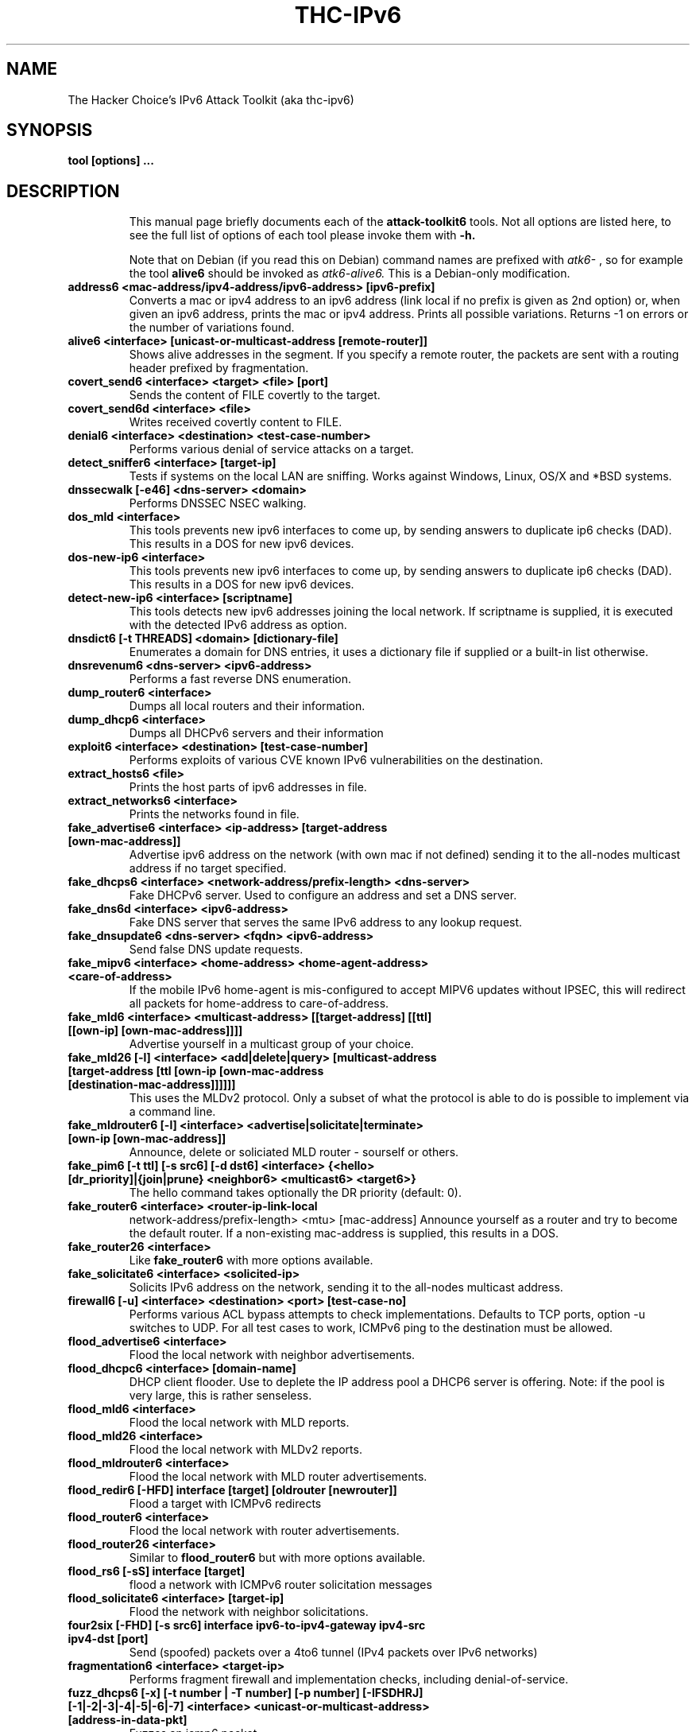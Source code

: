 .\"                                      Hey, EMACS: -*- nroff -*-
.\" First parameter, NAME, should be all caps
.\" Second parameter, SECTION, should be 1-8, maybe w/ subsection
.\" other parameters are allowed: see man(7), man(1)
.TH THC-IPv6 ATTACK-TOOLKIT6 8 "March 2016"
.\" Please adjust this date whenever revising the manpage.
.\"
.\" Some roff macros, for reference:
.\" .nh        disable hyphenation
.\" .hy        enable hyphenation
.\" .ad l      left justify
.\" .ad b      justify to both left and right margins
.\" .nf        disable filling
.\" .fi        enable filling
.\" .br        insert line break
.\" .sp <n>    insert n+1 empty lines
.\" for manpage-specific macros, see man(7)
.SH NAME
The Hacker Choice's IPv6 Attack Toolkit (aka thc-ipv6)
.SH SYNOPSIS
.B tool [options] ...
.TP
.SH DESCRIPTION
This manual page briefly documents each of the
.B attack-toolkit6
tools. Not all options are listed here, to see the full list of
options of each tool please invoke them with
.B -h.
.IP
Note that on Debian (if you read this on Debian) command names are prefixed with
.I atk6-
, so for example the tool
.B alive6
should be invoked as
.I atk6-alive6.
This is a Debian-only modification.
.PP
.TP
.B address6 <mac-address/ipv4-address/ipv6-address> [ipv6-prefix]
Converts a mac or ipv4 address to an ipv6 address (link local if no prefix is
given as 2nd option) or, when given an ipv6 address, prints the mac or ipv4
address. Prints all possible variations. Returns \-1 on errors or the number of
variations found.
.TP
.B alive6 <interface> [unicast-or-multicast-address [remote-router]]
Shows alive addresses in the segment. If you specify a remote router, the
packets are sent with a routing header prefixed by fragmentation.
.TP
.B covert_send6 <interface> <target> <file> [port]
Sends the content of FILE covertly to the target.
.TP
.B covert_send6d <interface> <file>
Writes received covertly content to FILE.
.TP
.B denial6 <interface> <destination> <test-case-number>
Performs various denial of service attacks on a target.
.TP
.B detect_sniffer6 <interface> [target-ip]
Tests if systems on the local LAN are sniffing. Works against Windows,
Linux, OS/X and *BSD systems.
.TP
.B dnssecwalk [-e46] <dns-server> <domain>
Performs DNSSEC NSEC walking.
.TP
.B dos_mld <interface>
This tools prevents new ipv6 interfaces to come up, by sending answers
to duplicate ip6 checks (DAD). This results in a DOS for new ipv6
devices.
.TP
.B dos-new-ip6 <interface>
This tools prevents new ipv6 interfaces to come up, by sending answers
to duplicate ip6 checks (DAD). This results in a DOS for new ipv6
devices.
.TP
.B detect-new-ip6 <interface> [scriptname]
This tools detects new ipv6 addresses joining the local network.  If
scriptname is supplied, it is executed with the detected IPv6 address as
option.
.TP
.B dnsdict6 [-t THREADS] <domain> [dictionary-file]
Enumerates a domain for DNS entries, it uses a dictionary file if supplied
or a built-in list otherwise.
.TP
.B dnsrevenum6 <dns-server> <ipv6-address>
Performs a fast reverse DNS enumeration.
.TP
.B dump_router6 <interface>
Dumps all local routers and their information.
.TP
.B dump_dhcp6 <interface>
Dumps all DHCPv6 servers and their information
.TP
.B exploit6 <interface> <destination> [test-case-number]
Performs exploits of various CVE known IPv6 vulnerabilities on the destination.
.TP
.B extract_hosts6 <file>
Prints the host parts of ipv6 addresses in file.
.TP
.B extract_networks6 <interface>
Prints the networks found in file.
.TP
.B fake_advertise6 <interface> <ip-address> [target-address [own-mac-address]]
Advertise ipv6 address on the network (with own mac if not defined)
sending it to the all-nodes multicast address if no target specified.
.TP
.B fake_dhcps6 <interface> <network-address/prefix-length> <dns-server>
Fake DHCPv6 server. Used to configure an address and set a DNS server.
.TP
.B fake_dns6d <interface> <ipv6-address>
Fake DNS server that serves the same IPv6 address to any lookup request.
.TP
.B fake_dnsupdate6 <dns-server> <fqdn> <ipv6-address>
Send false DNS update requests.
.TP
.B fake_mipv6 <interface> <home-address> <home-agent-address> <care-of-address>
If the mobile IPv6 home-agent is mis-configured to accept MIPV6 updates without
IPSEC, this will redirect all packets for home-address to care-of-address.
.TP
.B fake_mld6 <interface> <multicast-address> [[target-address] [[ttl] [[own-ip] [own-mac-address]]]]
Advertise yourself in a multicast group of your choice.
.TP
.B fake_mld26 [-l] <interface> <add|delete|query> [multicast-address [target-address [ttl [own-ip [own-mac-address [destination-mac-address]]]]]]
This uses the MLDv2 protocol. Only a subset of what the protocol is able to do is possible to implement via a command line.
.TP
.B fake_mldrouter6 [-l] <interface> <advertise|solicitate|terminate> [own-ip [own-mac-address]]
Announce, delete or soliciated MLD router - sourself or others.
.TP
.B fake_pim6 [-t ttl] [-s src6] [-d dst6] <interface> {<hello> [dr_priority]|{join|prune} <neighbor6> <multicast6> <target6>}
The hello command takes optionally the DR priority (default: 0).
.TP
.B fake_router6 <interface> <router-ip-link-local
network-address/prefix-length> <mtu> [mac-address]
Announce yourself as a router and try to become the default router.  If
a non-existing mac-address is supplied, this results in a DOS.
.TP
.B fake_router26 <interface>
Like
.B fake_router6
with more options available.
.TP
.B fake_solicitate6 <interface> <solicited-ip>
Solicits IPv6 address on the network, sending it to the all-nodes
multicast address.
.TP
.B firewall6 [-u] <interface> <destination> <port> [test-case-no]
Performs various ACL bypass attempts to check implementations.
Defaults to TCP ports, option \-u switches to UDP.
For all test cases to work, ICMPv6 ping to the destination must be allowed.
.TP
.B flood_advertise6 <interface>
Flood the local network with neighbor advertisements.
.TP
.B flood_dhcpc6 <interface> [domain-name]
DHCP client flooder. Use to deplete the IP address pool a DHCP6 server
is offering. Note: if the pool is very large, this is rather
senseless.
.TP
.B flood_mld6 <interface>
Flood the local network with MLD reports.
.TP
.B flood_mld26 <interface>
Flood the local network with MLDv2 reports.
.TP
.B flood_mldrouter6 <interface>
Flood the local network with MLD router advertisements.
.TP
.B flood_redir6 [-HFD] interface [target] [oldrouter [newrouter]]
Flood a target with ICMPv6 redirects
.TP
.B flood_router6 <interface>
Flood the local network with router advertisements.
.TP
.B flood_router26 <interface>
Similar to
.B flood_router6
but with more options available.
.TP
.B flood_rs6 [-sS] interface [target]
flood a network with ICMPv6 router solicitation messages
.TP
.B flood_solicitate6 <interface> [target-ip]
Flood the network with neighbor solicitations.
.TP
.B four2six [-FHD] [-s src6] interface ipv6-to-ipv4-gateway ipv4-src ipv4-dst [port]
Send (spoofed) packets over a 4to6 tunnel (IPv4 packets over IPv6 networks)
.TP
.B fragmentation6 <interface> <target-ip>
Performs fragment firewall and implementation checks, including
denial-of-service.
.TP
.B fuzz_dhcps6 [-x] [-t number | -T number] [-p number] [-IFSDHRJ] [-1|-2|-3|-4|-5|-6|-7] <interface> <unicast-or-multicast-address> [address-in-data-pkt]
Fuzzes an icmp6 packet.
.TP
.B fuzz_dhcps6 [-t number | -T number] [-e number | -T number] [-p number] [-md] [-1|-2|-3|-4|-5|-6|-7|-8] interface [domain-name]
Fuzzes a DHCPv6 server on specified packet types.
.TP
.B implementation6 <interface> <destination> [test-case-number]
Performs some ipv6 implementation checks, can be used to test firewalls too.
.TP
.B implementation6d <interface>
Identifies test packets by the implementation6 tool, useful to check what
packets passed a firewall.
.TP
.B inject_alive6 [-ap] <interface>
This tool answers to keep-alive requests on PPPoE and 6in4 tunnels; for PPPoE\nit also sends keep-alive requests.
Note that the appropriate environment variable THC_IPV6_{PPPOE|6IN4} must be set.
Option \-a will actively send alive requests every 15 seconds.
Option \-p will not send replies to alive requests.
.TP
.B inverse_lookup6 <interface> <mac-address>
Performs an inverse address query, to get the IPv6 addresses that are
assigned to a MAC address. Note that only few systems support this yet.
.TP
.B kill_router6 <interface> <target-ip>
Announce that target router is going down to delete it from the
routing tables. If you supply a '*' as target-ip, this tool will sniff
the network for RAs and immediately send the kill packet.
.TP
.B ndpexhaust26 <interface> [-acpPTUrR] [-s sourceip6] <target-network>
Flood the target /64 network with ICMPv6 TooBig error messages.
This tool version is manyfold more effective than ndpexhaust6.
\-a      add a hop-by-hop header with router alert.
\-c      do not calculate the checksum to save time.
\-p      send ICMPv6 Echo Requests.
\-P      send ICMPv6 Echo Reply.
\-T      send ICMPv6 Time-to-live-exeeded.
\-U      send ICMPv6 Unreachable (no route).
\-r      randomize the source from your /64 prefix.
\-R      randomize the source fully.
\-s sourceip6  use this as source ipv6 address.
.TP
.B ndpexhaust6 <interface> <target-network>
Randomly pings IPs in target network.
.TP
.B node_query6 <interface> <target-ip>
Sends an ICMPv6 node query request to the target and dumps the replies.
.TP
.B parasite6 <interface> [fake-mac]
This is an "ARP spoofer" for IPv6, redirecting all local traffic to your
own system (or nirvana if fake-mac does not exist) by answering falsely
to Neighbor Solitication requests, specifying FAKE-MAC results in a local DOS.
.TP
.B passive_discovery6 <interface> [scriptname]
Passivly sniffs the network and dump all client's IPv6 addresses
detected. If scriptname is supplied, it is called with the detected
IPv6 address as first and the interface as second parameters.
.TP
.B randicmp6 <interface> <target-ip>
Sends all ICMPv6 type and code combinations to target.
.TP
.B redir6 <interface> <src-ip> <target-ip> <original-router> <new-router> [new-router-mac]
Implant a route into src-ip, which redirects all traffic to target-ip to
new-ip. You must know the router which would handle the route.
If the new-router-mac does not exist, this results in a DOS.
.TP
.B redirsniff6 <interface> <victim-ip> <destination-ip> <original-router> [<new-router> [new-router-mac]]
Implant a route into victim-ip, which redirects all traffic to destination-ip to
new-router. You must know the router which would handle the route.
If the new-router and new-router-mac does not exist, this results in a DoS.
.TP
.B rsmurf6 <interface> <victim-ip>
Smurfs the local network of the victim. Note: this depends on an
implementation error, currently only verified on Linux (fixed in current versions).
Evil: "ff02::1" as victim will DOS your local LAN completely.
.TP
.B smurf6 <interface> <victim-ip> [multicast-network-address]
Smurf the target with ICMPv6 echo replies. Target of echo request is the
local all-nodes multicast address if not specified.
.TP
.B sendpees6 <interface> <key_length> <prefix> <victim-ip>
Send SEND neighbor solicitation messages and make target to verify a lota CGA and RSA signatures.
.TP
.B sendpeesmp6 <interface> <key_length> <prefix> <victim-ip>
Multithreaded version of
.B sendpees6.
.TP
.B trace6 [-d] <interface> targetaddress [port]
A basic but very fast traceroute6 program.
.TP
.B thcping6 <interface> <src6> <dst6> <srcmac> <dstmac> <data>
Craft your special ICMPv6 echo request packet.
.TP
.B thcsyn6 [-AcDrRS] [-p port] [-s source-ip6] <interface> <target> <port>
Flood the target port with TCP-SYN packets. If you supply "x" as port,
it is randomized.
.TP
.B toobig6 <interface> <target-ip> <existing-ip> <mtu>
Implants the specified mtu on the target
.SH SEE ALSO
.BR nmap (1),
.BR amap (1),
.BR dsniff (8).
.SH AUTHOR
thc-ipv6 was written by van Hauser <vh@thc.org> / THC
.PP
The homepage for this toolkit is: http://www.thc.org/thc-ipv6
.PP
This manual page was written by Maykel Moya <mmoya@mmoya.org> and
Arturo Borrero Gonzalez <arturo.borrero.glez@gmail.com>, for the Debian
project (but may be used by others). It's based on previous work by
Michael Gebetsroither <gebi@grml.org>.
